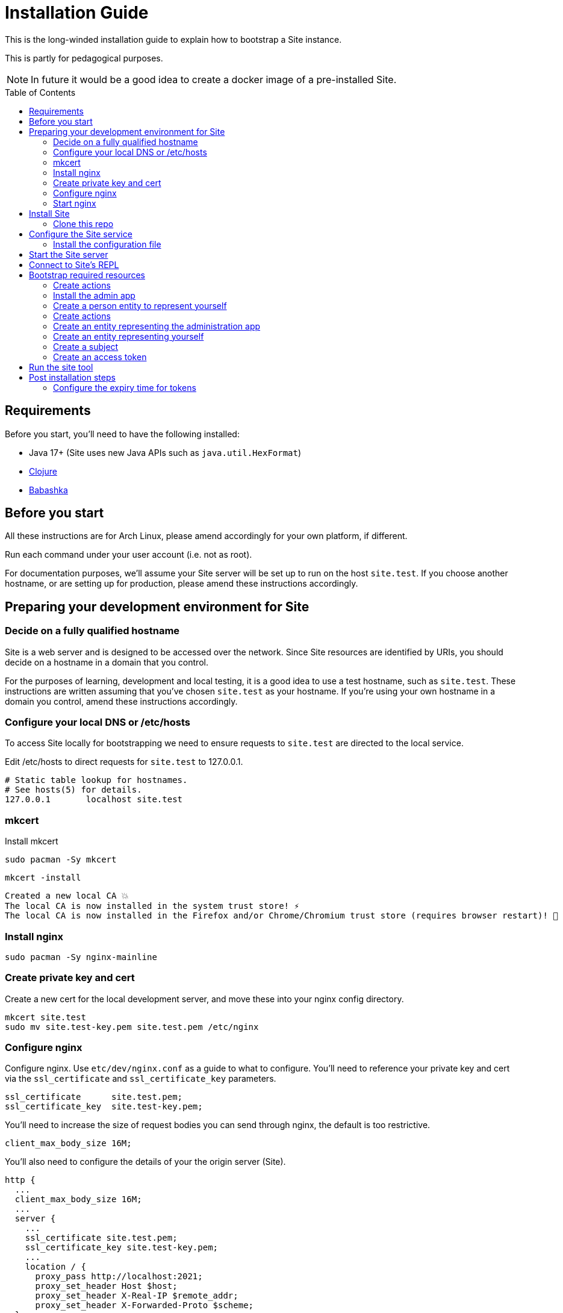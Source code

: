 = Installation Guide
:toc: preamble

This is the long-winded installation guide to explain how to bootstrap a Site
instance.

This is partly for pedagogical purposes.

NOTE: In future it would be a good idea to create a docker image of a pre-installed Site.

== Requirements

Before you start, you'll need to have the following installed:

* Java 17+ (Site uses new Java APIs such as `java.util.HexFormat`)
* https://clojure.org/guides/getting_started[Clojure]
* https://github.com/babashka/babashka[Babashka]

== Before you start

All these instructions are for Arch Linux, please amend accordingly for your own
platform, if different.

Run each command under your user account (i.e. not as root).

For documentation purposes, we'll assume your Site server will be set up to run
on the host `site.test`. If you choose another hostname, or are setting up for
production, please amend these instructions accordingly.

== Preparing your development environment for Site

=== Decide on a fully qualified hostname

Site is a web server and is designed to be accessed over the network. Since Site
resources are identified by URIs, you should decide on a hostname in a domain
that you control.

For the purposes of learning, development and local testing, it is a good idea
to use a test hostname, such as `site.test`. These instructions are written
assuming that you've chosen `site.test` as your hostname. If you're using your
own hostname in a domain you control, amend these instructions accordingly.

=== Configure your local DNS or /etc/hosts

To access Site locally for bootstrapping we need to ensure requests to
`site.test` are directed to the local service.

Edit /etc/hosts to direct requests for `site.test` to 127.0.0.1.

----
# Static table lookup for hostnames.
# See hosts(5) for details.
127.0.0.1	localhost site.test
----

=== mkcert

// TODO: Explain why we are doing this

Install mkcert

----
sudo pacman -Sy mkcert
----

----
mkcert -install
----

----
Created a new local CA 💥
The local CA is now installed in the system trust store! ⚡️
The local CA is now installed in the Firefox and/or Chrome/Chromium trust store (requires browser restart)! 🦊
----

=== Install nginx

----
sudo pacman -Sy nginx-mainline
----

=== Create private key and cert

Create a new cert for the local development server, and move these into your
nginx config directory.

----
mkcert site.test
sudo mv site.test-key.pem site.test.pem /etc/nginx
----

=== Configure nginx

Configure nginx. Use `etc/dev/nginx.conf` as a guide to what to configure. You'll need to reference your private key and cert via the `ssl_certificate` and `ssl_certificate_key` parameters.

----
ssl_certificate      site.test.pem;
ssl_certificate_key  site.test-key.pem;
----

You'll need to increase the size of request bodies you can send through nginx,
the default is too restrictive.

----
client_max_body_size 16M;
----

You'll also need to configure the details of your the origin server (Site).

----
http {
  ...
  client_max_body_size 16M;
  ...
  server {
    ...
    ssl_certificate site.test.pem;
    ssl_certificate_key site.test-key.pem;
    ...
    location / {
      proxy_pass http://localhost:2021;
      proxy_set_header Host $host;
      proxy_set_header X-Real-IP $remote_addr;
      proxy_set_header X-Forwarded-Proto $scheme;
  }
}
----

Test your final configuration before you start nginx and fix any errors.

----
sudo nginx -t
----

=== Start nginx

Start nginx

----
sudo systemctl enable nginx
sudo systemctl start nginx
----

== Install Site

=== Clone this repo

----
$ git clone https://github.com/juxt/site
----

== Configure the Site service

=== Install the configuration file

There's a sample configuration in `etc` you should copy to `$HOME/.config/site/config.edn`.

----
$ mkdir -p $HOME/.config/site
$ cp site/etc/config.edn $HOME/.config/site/config.edn
----

IMPORTANT: If you're aren't using `site.test` as a hostname, edit the
configuration to replace `https://site.test` with the URI that corresponds to
the hostname you have chosen,

== Start the Site server

Start the Site server:

----
$ site/bin/site-server
----

NOTE: Alternatively, if you're familiar with Clojure development, you can start
the server via the `deps.edn` file and simply 'jack-in' with your editor or IDE
as normal.

////

(should retain this somewhere else)

=== Start multiple instances of the server

If you require multiple Site servers to coexist on the same machine, you can start site passing a different configuration file as follows:

----
$ SITE_CONFIG=/absolute/path/custom-site-config.edn site/bin/site-server
----

In this case please be sure to change the configuration so ports are different and XTDB files are stored in a separate folder than the ones specified in the example configuration file. You'll also need to specify Site host:port when using site commands, for example:

----
$ SITE_BASE_URI=http://localhost:5509 site/bin/site get-token -u admin
----
////

== Connect to Site's REPL

If you've run Site via your development environment and 'jacked-in' you'll
already have a REPL. Proceed to the next step.

If you're running Site with `site/bin/site-server`, you'll need to connect a
terminal to Site to access the REPL. You can do this via port `50505`, which is a
socket REPL that Site starts by default.

How you connect to this port is up to you. One way is via `ncat`, but you can replace `ncat` with `telnet`, or `netcat`, depending on what's available for your system.

[NOTE]
--
Arch users can install `ncat` by installing the `nmap` package:

----
$ sudo pacman -Sy nmap
----
--

----
$ ncat localhost 50505
----

[TIP]
--
Prefix the command with `rlwrap` if you have it installed.

----
$ rlwrap ncat localhost 50505
----
--

== Bootstrap required resources

A Site instance is a collection of documents, stored in XTDB. Like XTDB, Site is
schemaless and requires that you define your own documents. However, by included
document attributes known to Site (usually in the `juxt.site.alpha` namespace)
Site is able to interpret the documents as web or API resources, and serve them
over HTTP.

----
Site by JUXT. Copyright (c) 2021, JUXT LTD.
Type :repl/quit to exit

site>
----

[TIP]
--
There are a few useful Site REPL commands you should be familiar with:

(ls):: List all resources
(ls <pat>):: List all resources whose URIs match the pattern
(evict! <uri>+):: Delete resource(s)
--

=== Create actions

Actions are at the heart of Site:

* Actions allow you to read and write to the database.
* Actions are composeable.
* Actions can call external functions, such as lambdas.
* Actions are restricted to authorized users and applications.
* Actions can be exposed to the network, via OpenAPI and GraphQL.

.Creating the create-user action
====

[source,clojure]
----
{:xt/id "https://example.org/actions/create-person"
 :juxt.site.alpha/type "Action"
 :juxt.pass.alpha/scope "write:admin"
 :juxt.pass.alpha/action-args
 [{:juxt.pass.alpha.malli/schema
   [:map
    [:my/type [:= "Person"]]
    [:my/username [:string]]]

   :juxt.pass.alpha/process
   [
    [:juxt.pass.alpha/merge {:my/type "Person"}]
    [:juxt.pass.alpha.malli/validate]]}]}
----

====


=== Install the admin app

----
(install-admin-app!)
----

=== Create a person entity to represent yourself

It's good practise to associate actions with individuals carrying them out. This
helps when auditing the system later on.

----
(put! {:xt/id "https://site.test/people/mal"  ; replace 'mal' with your username
       :name "Malcolm Sparks"})
----

=== Create actions

----
(create-action "https://home.test/_site/actions/create-person")
(create-action "https://home.test/_site/actions/create-identity")
----

TODO: create-person

=== Create an entity representing the administration app

TODO: This could/should define scopes

=== Create an entity representing yourself

The entity can contain any details you like, but must of course have an `:xt/id`
as a minimum.


=== Create a subject

----
(put! {:xt/id "urn:site:subject:admin:mal"
       :person "https://home.test/people/mal"})
----

=== Create an access token

Finally, create the access token that has permission to call administrative actions.

----
(create-admin-access-token! "urn:site:subject:admin:mal")
----

== Run the site tool

The site tool is a command-line utility that allows you to remotely administer site.

****
If you're on MacOS, you will need to install the GNU version of `readlink`. You can do so with brew:
```
brew install coreutils
ln -s /usr/local/bin/readlink /usr/local/bin/readlink
```
****

We must first get a token that we can use for API access. This process authenticates to the site server using your password.

.Here, replace `admin` with your username (or let it default to your OS username)
----
$ site/bin/site get-token -u admin
----

Now we can use the site tool for remote administration. Try the following:

----
$ site/bin/site list-users
----

== Post installation steps

=== Configure the expiry time for tokens

By default, tokens last for an hour. That can sometimes mean they expire during
work sessions. You can set the expiry time of new tokens via the REPL.

----
(put! (assoc (e "http://localhost:2021/_site/token")  ::pass/expires-in (* 24 3600)))
----
